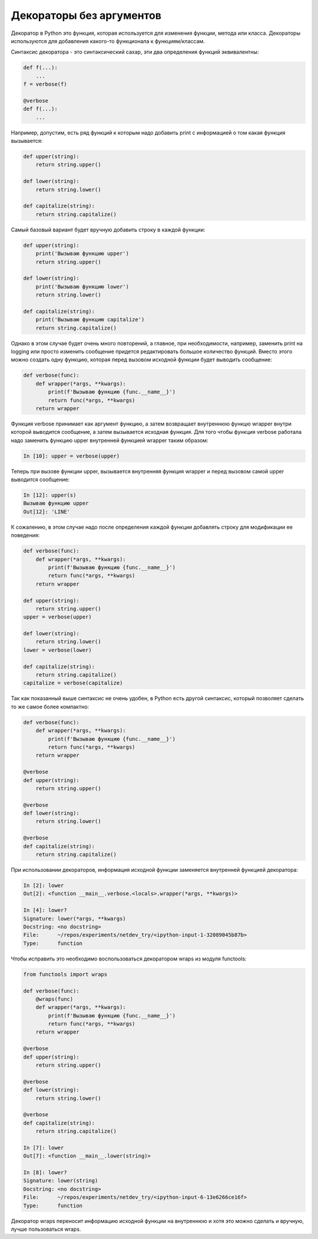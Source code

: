 Декораторы без аргументов
-------------------------

Декоратор в Python это функция, которая используется для изменения
функции, метода или класса.
Декораторы используются для добавления какого-то функционала к функциям/классам.

Синтаксис декоратора - это синтаксический сахар,
эти два определения функций эквивалентны:

.. code:: python

    def f(...):
        ...
    f = verbose(f)

    @verbose
    def f(...):
        ...

Например, допустим, есть ряд функций к которым надо добавить print с информацией о том какая
функция вызывается:

.. code:: python

    def upper(string):
        return string.upper()

    def lower(string):
        return string.lower()

    def capitalize(string):
        return string.capitalize()

Самый базовый вариант будет вручную добавить строку в каждой функции:

.. code:: python

    def upper(string):
        print('Вызываю функцию upper')
        return string.upper()

    def lower(string):
        print('Вызываю функцию lower')
        return string.lower()

    def capitalize(string):
        print('Вызываю функцию capitalize')
        return string.capitalize()

Однако в этом случае будет очень много повторений, а главное,
при необходимости, например, заменить print на logging или просто изменить сообщение
придется редактировать большое количество функций.
Вместо этого можно создать одну функцию, которая перед вызовом исходной функции будет
выводить сообщение:

.. code:: python

    def verbose(func):
        def wrapper(*args, **kwargs):
            print(f'Вызываю функцию {func.__name__}')
            return func(*args, **kwargs)
        return wrapper

Функция verbose принимает как аргумент функцию, а затем возвращает
внутреннюю функцю wrapper внутри которой выводится сообщение, а затем
вызывается исходная функция. Для того чтобы функция verbose работала
надо заменить функцию upper внутренней функцией wrapper таким образом:

.. code:: python

    In [10]: upper = verbose(upper)

Теперь при вызове функции upper, вызывается внутренняя функция wrapper
и перед вызовом самой upper выводится сообщение:

.. code:: python

    In [12]: upper(s)
    Вызываю функцию upper
    Out[12]: 'LINE'

К сожалению, в этом случае надо после определения каждой функции
добавлять строку для модификации ее поведения:

.. code:: python

    def verbose(func):
        def wrapper(*args, **kwargs):
            print(f'Вызываю функцию {func.__name__}')
            return func(*args, **kwargs)
        return wrapper

    def upper(string):
        return string.upper()
    upper = verbose(upper)

    def lower(string):
        return string.lower()
    lower = verbose(lower)

    def capitalize(string):
        return string.capitalize()
    capitalize = verbose(capitalize)

Так как показанный выше синтаксис не очень удобен, в Python есть
другой синтаксис, который позволяет сделать то же самое более компактно:

.. code:: python

    def verbose(func):
        def wrapper(*args, **kwargs):
            print(f'Вызываю функцию {func.__name__}')
            return func(*args, **kwargs)
        return wrapper

    @verbose
    def upper(string):
        return string.upper()

    @verbose
    def lower(string):
        return string.lower()

    @verbose
    def capitalize(string):
        return string.capitalize()


При использовании декораторов, информация исходной функции
заменяется внутренней функцией декоратора:

.. code:: python

    In [2]: lower
    Out[2]: <function __main__.verbose.<locals>.wrapper(*args, **kwargs)>

    In [4]: lower?
    Signature: lower(*args, **kwargs)
    Docstring: <no docstring>
    File:      ~/repos/experiments/netdev_try/<ipython-input-1-32089045b87b>
    Type:      function

Чтобы исправить это необходимо воспользоваться декоратором wraps
из модуля functools:

.. code:: python

    from functools import wraps

    def verbose(func):
        @wraps(func)
        def wrapper(*args, **kwargs):
            print(f'Вызываю функцию {func.__name__}')
            return func(*args, **kwargs)
        return wrapper

    @verbose
    def upper(string):
        return string.upper()

    @verbose
    def lower(string):
        return string.lower()

    @verbose
    def capitalize(string):
        return string.capitalize()

    In [7]: lower
    Out[7]: <function __main__.lower(string)>

    In [8]: lower?
    Signature: lower(string)
    Docstring: <no docstring>
    File:      ~/repos/experiments/netdev_try/<ipython-input-6-13e6266ce16f>
    Type:      function

Декоратор wraps переносит информацию исходной функции на внутреннюю
и хотя это можно сделать и вручную, лучше пользоваться wraps.

